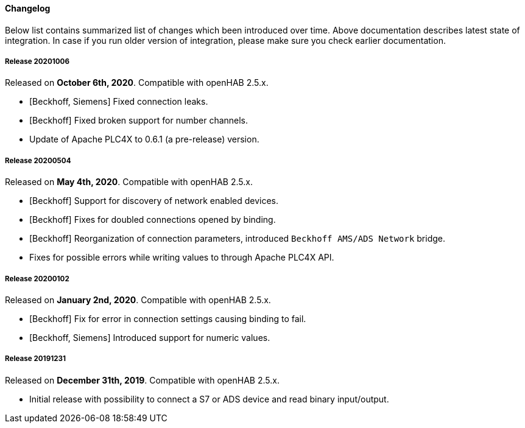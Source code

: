 ==== Changelog

Below list contains summarized list of changes which been introduced over time.
Above documentation describes latest state of integration.
In case if you run older version of integration, please make sure you check earlier documentation.

===== Release 20201006

Released on *October 6th, 2020*.
Compatible with openHAB 2.5.x.

* [Beckhoff, Siemens] Fixed connection leaks.
* [Beckhoff] Fixed broken support for number channels.
* Update of Apache PLC4X to 0.6.1 (a pre-release) version.

===== Release 20200504

Released on *May 4th, 2020*.
Compatible with openHAB 2.5.x.

* [Beckhoff] Support for discovery of network enabled devices.
* [Beckhoff] Fixes for doubled connections opened by binding.
* [Beckhoff] Reorganization of connection parameters, introduced `Beckhoff AMS/ADS Network` bridge.
* Fixes for possible errors while writing values to through Apache PLC4X API.

===== Release 20200102

Released on *January 2nd, 2020*.
Compatible with openHAB 2.5.x.

* [Beckhoff] Fix for error in connection settings causing binding to fail.
* [Beckhoff, Siemens] Introduced support for numeric values.

===== Release 20191231

Released on *December 31th, 2019*.
Compatible with openHAB 2.5.x.

* Initial release with possibility to connect a S7 or ADS device and read binary input/output.

